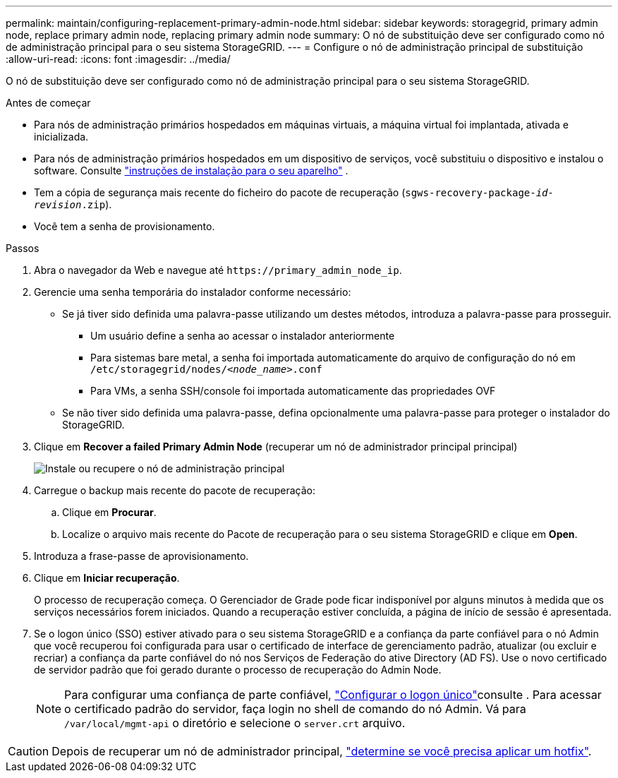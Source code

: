 ---
permalink: maintain/configuring-replacement-primary-admin-node.html 
sidebar: sidebar 
keywords: storagegrid, primary admin node, replace primary admin node, replacing primary admin node 
summary: O nó de substituição deve ser configurado como nó de administração principal para o seu sistema StorageGRID. 
---
= Configure o nó de administração principal de substituição
:allow-uri-read: 
:icons: font
:imagesdir: ../media/


[role="lead"]
O nó de substituição deve ser configurado como nó de administração principal para o seu sistema StorageGRID.

.Antes de começar
* Para nós de administração primários hospedados em máquinas virtuais, a máquina virtual foi implantada, ativada e inicializada.
* Para nós de administração primários hospedados em um dispositivo de serviços, você substituiu o dispositivo e instalou o software. Consulte https://docs.netapp.com/us-en/storagegrid-appliances/installconfig/index.html["instruções de instalação para o seu aparelho"^] .
* Tem a cópia de segurança mais recente do ficheiro do pacote de recuperação (`sgws-recovery-package-_id-revision_.zip`).
* Você tem a senha de provisionamento.


.Passos
. Abra o navegador da Web e navegue até `\https://primary_admin_node_ip`.
. Gerencie uma senha temporária do instalador conforme necessário:
+
** Se já tiver sido definida uma palavra-passe utilizando um destes métodos, introduza a palavra-passe para prosseguir.
+
*** Um usuário define a senha ao acessar o instalador anteriormente
*** Para sistemas bare metal, a senha foi importada automaticamente do arquivo de configuração do nó em `/etc/storagegrid/nodes/_<node_name>_.conf`
*** Para VMs, a senha SSH/console foi importada automaticamente das propriedades OVF


** Se não tiver sido definida uma palavra-passe, defina opcionalmente uma palavra-passe para proteger o instalador do StorageGRID.


. Clique em *Recover a failed Primary Admin Node* (recuperar um nó de administrador principal principal)
+
image::../media/install_or_recover_primary_admin_node.png[Instale ou recupere o nó de administração principal]

. Carregue o backup mais recente do pacote de recuperação:
+
.. Clique em *Procurar*.
.. Localize o arquivo mais recente do Pacote de recuperação para o seu sistema StorageGRID e clique em *Open*.


. Introduza a frase-passe de aprovisionamento.
. Clique em *Iniciar recuperação*.
+
O processo de recuperação começa. O Gerenciador de Grade pode ficar indisponível por alguns minutos à medida que os serviços necessários forem iniciados. Quando a recuperação estiver concluída, a página de início de sessão é apresentada.

. Se o logon único (SSO) estiver ativado para o seu sistema StorageGRID e a confiança da parte confiável para o nó Admin que você recuperou foi configurada para usar o certificado de interface de gerenciamento padrão, atualizar (ou excluir e recriar) a confiança da parte confiável do nó nos Serviços de Federação do ative Directory (AD FS). Use o novo certificado de servidor padrão que foi gerado durante o processo de recuperação do Admin Node.
+

NOTE: Para configurar uma confiança de parte confiável, link:../admin/configuring-sso.html["Configurar o logon único"]consulte . Para acessar o certificado padrão do servidor, faça login no shell de comando do nó Admin. Vá para `/var/local/mgmt-api` o diretório e selecione o `server.crt` arquivo.




CAUTION: Depois de recuperar um nó de administrador principal, link:assess-hotfix-requirement-during-primary-admin-node-recovery.html["determine se você precisa aplicar um hotfix"].
